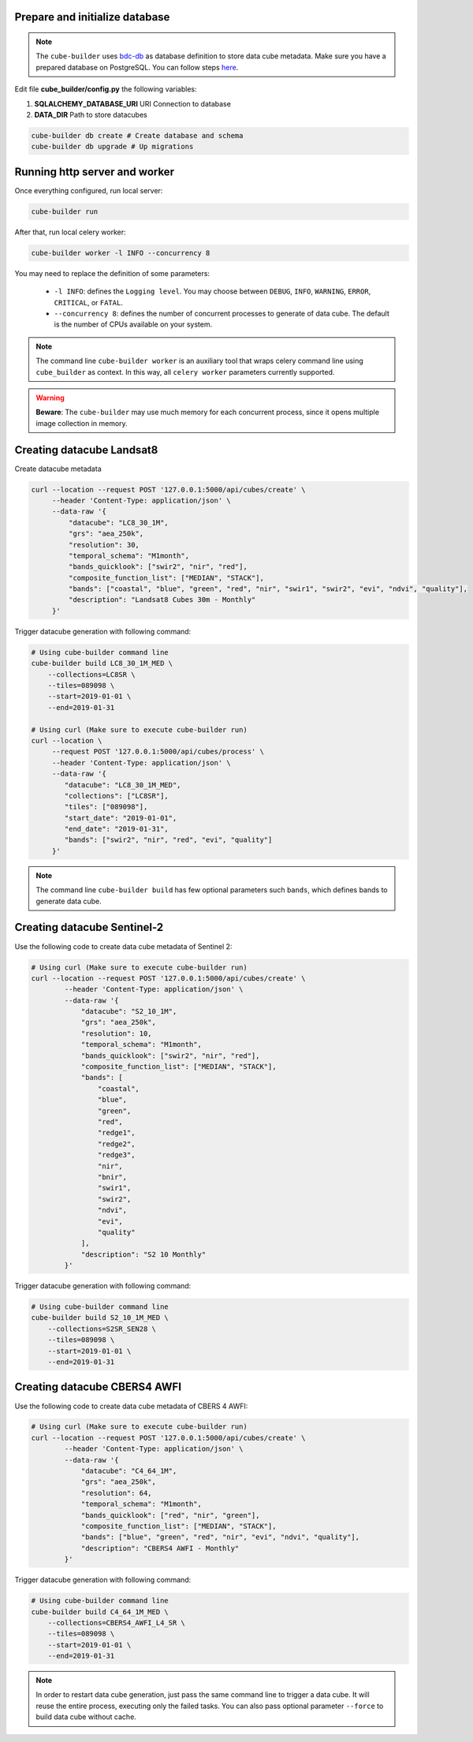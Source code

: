 ..
    This file is part of Python Module for Cube Builder.
    Copyright (C) 2019-2020 INPE.

    Cube Builder free software; you can redistribute it and/or modify it
    under the terms of the MIT License; see LICENSE file for more details.


Prepare and initialize database
-------------------------------

.. note::

    The ``cube-builder`` uses `bdc-db <https://github.com/brazil-data-cube/bdc-db/>`_ as database definition to store data cube metadata.
    Make sure you have a prepared database on PostgreSQL. You can follow steps `here <https://github.com/brazil-data-cube/bdc-db/blob/master/RUNNING.rst>`_.


Edit file **cube_builder/config.py** the following variables:

1. **SQLALCHEMY_DATABASE_URI** URI Connection to database
2. **DATA_DIR** Path to store datacubes

.. code-block:: shell

        cube-builder db create # Create database and schema
        cube-builder db upgrade # Up migrations


Running http server and worker
------------------------------

Once everything configured, run local server:

.. code-block:: shell

        cube-builder run


After that, run local celery worker:

.. code-block:: shell

        cube-builder worker -l INFO --concurrency 8


You may need to replace the definition of some parameters:

    - ``-l INFO``: defines the ``Logging level``. You may choose between ``DEBUG``, ``INFO``, ``WARNING``, ``ERROR``, ``CRITICAL``, or ``FATAL``.
    - ``--concurrency 8``: defines the number of concurrent processes to generate of data cube. The default is the number of CPUs available on your system.


.. note::

    The command line ``cube-builder worker`` is an auxiliary tool that wraps celery command line using ``cube_builder`` as context.
    In this way, all ``celery worker`` parameters currently supported.


.. warning::

    **Beware**: The ``cube-builder`` may use much memory for each concurrent process, since it opens multiple image collection in memory.


Creating datacube Landsat8
--------------------------

Create datacube metadata

.. code-block:: shell

        curl --location --request POST '127.0.0.1:5000/api/cubes/create' \
             --header 'Content-Type: application/json' \
             --data-raw '{
                 "datacube": "LC8_30_1M",
                 "grs": "aea_250k",
                 "resolution": 30,
                 "temporal_schema": "M1month",
                 "bands_quicklook": ["swir2", "nir", "red"],
                 "composite_function_list": ["MEDIAN", "STACK"],
                 "bands": ["coastal", "blue", "green", "red", "nir", "swir1", "swir2", "evi", "ndvi", "quality"],
                 "description": "Landsat8 Cubes 30m - Monthly"
             }'


Trigger datacube generation with following command:

.. code-block:: shell

        # Using cube-builder command line
        cube-builder build LC8_30_1M_MED \
            --collections=LC8SR \
            --tiles=089098 \
            --start=2019-01-01 \
            --end=2019-01-31

        # Using curl (Make sure to execute cube-builder run)
        curl --location \
             --request POST '127.0.0.1:5000/api/cubes/process' \
             --header 'Content-Type: application/json' \
             --data-raw '{
                "datacube": "LC8_30_1M_MED",
                "collections": ["LC8SR"],
                "tiles": ["089098"],
                "start_date": "2019-01-01",
                "end_date": "2019-01-31",
                "bands": ["swir2", "nir", "red", "evi", "quality"]
             }'


.. note::

    The command line ``cube-builder build`` has few optional parameters such
    ``bands``, which defines bands to generate data cube.


Creating datacube Sentinel-2
----------------------------

Use the following code to create data cube metadata of Sentinel 2:

.. code-block:: shell

    # Using curl (Make sure to execute cube-builder run)
    curl --location --request POST '127.0.0.1:5000/api/cubes/create' \
            --header 'Content-Type: application/json' \
            --data-raw '{
                "datacube": "S2_10_1M",
                "grs": "aea_250k",
                "resolution": 10,
                "temporal_schema": "M1month",
                "bands_quicklook": ["swir2", "nir", "red"],
                "composite_function_list": ["MEDIAN", "STACK"],
                "bands": [
                    "coastal",
                    "blue",
                    "green",
                    "red",
                    "redge1",
                    "redge2",
                    "redge3",
                    "nir",
                    "bnir",
                    "swir1",
                    "swir2",
                    "ndvi",
                    "evi",
                    "quality"
                ],
                "description": "S2 10 Monthly"
            }'


Trigger datacube generation with following command:

.. code-block:: shell

    # Using cube-builder command line
    cube-builder build S2_10_1M_MED \
        --collections=S2SR_SEN28 \
        --tiles=089098 \
        --start=2019-01-01 \
        --end=2019-01-31


Creating datacube CBERS4 AWFI
-----------------------------

Use the following code to create data cube metadata of CBERS 4 AWFI:

.. code-block:: shell

    # Using curl (Make sure to execute cube-builder run)
    curl --location --request POST '127.0.0.1:5000/api/cubes/create' \
            --header 'Content-Type: application/json' \
            --data-raw '{
                "datacube": "C4_64_1M",
                "grs": "aea_250k",
                "resolution": 64,
                "temporal_schema": "M1month",
                "bands_quicklook": ["red", "nir", "green"],
                "composite_function_list": ["MEDIAN", "STACK"],
                "bands": ["blue", "green", "red", "nir", "evi", "ndvi", "quality"],
                "description": "CBERS4 AWFI - Monthly"
            }'

Trigger datacube generation with following command:

.. code-block:: shell

    # Using cube-builder command line
    cube-builder build C4_64_1M_MED \
        --collections=CBERS4_AWFI_L4_SR \
        --tiles=089098 \
        --start=2019-01-01 \
        --end=2019-01-31


.. note::

    In order to restart data cube generation, just pass the same command line to trigger a data cube.
    It will reuse the entire process, executing only the failed tasks. You can also pass optional parameter
    ``--force`` to build data cube without cache.
